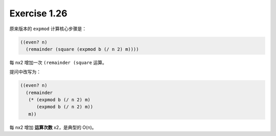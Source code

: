 Exercise 1.26
==============

原来版本的 ``expmod`` 计算核心步骤是：

.. code-block:: scheme

    ((even? n)
      (remainder (square (expmod b (/ n 2) m))))

每 nx2 增加一次 ``(remainder (square`` 运算。

提问中改写为：

.. code-block:: scheme
    
    ((even? n)
      (remainder
       (* (expmod b (/ n 2) m)
          (expmod b (/ n 2) m))
       m))

每 nx2 增加 **运算次数** x2，是典型的 O(n)。
